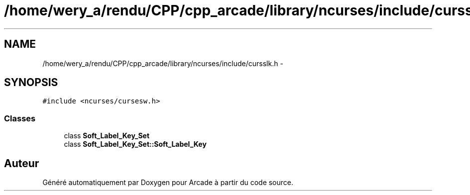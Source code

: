 .TH "/home/wery_a/rendu/CPP/cpp_arcade/library/ncurses/include/cursslk.h" 3 "Mercredi 30 Mars 2016" "Version 1" "Arcade" \" -*- nroff -*-
.ad l
.nh
.SH NAME
/home/wery_a/rendu/CPP/cpp_arcade/library/ncurses/include/cursslk.h \- 
.SH SYNOPSIS
.br
.PP
\fC#include <ncurses/cursesw\&.h>\fP
.br

.SS "Classes"

.in +1c
.ti -1c
.RI "class \fBSoft_Label_Key_Set\fP"
.br
.ti -1c
.RI "class \fBSoft_Label_Key_Set::Soft_Label_Key\fP"
.br
.in -1c
.SH "Auteur"
.PP 
Généré automatiquement par Doxygen pour Arcade à partir du code source\&.
